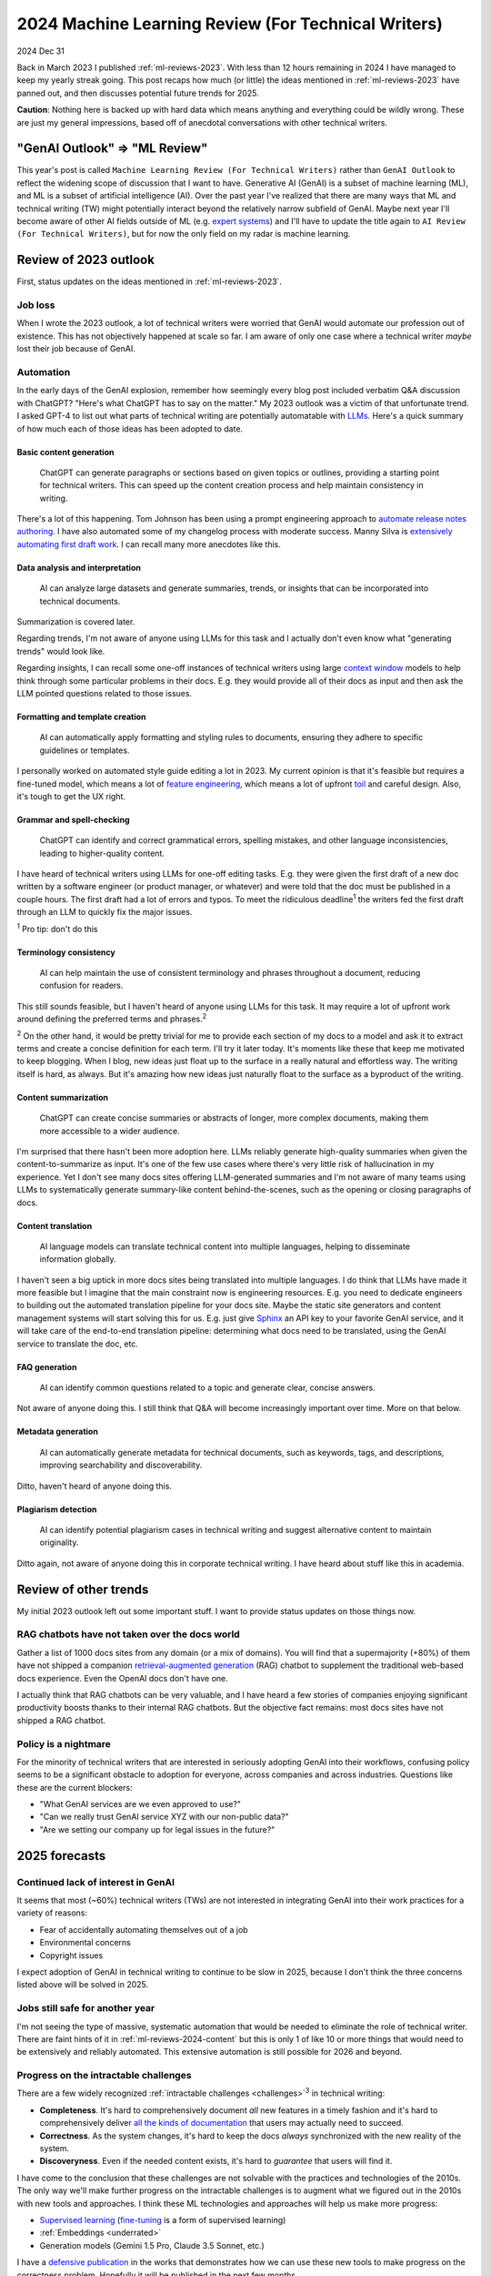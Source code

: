 .. _ml-reviews-2024:

====================================================
2024 Machine Learning Review (For Technical Writers)
====================================================

2024 Dec 31

Back in March 2023 I published :ref:`ml-reviews-2023`.
With less than 12 hours remaining in 2024 I have managed to keep
my yearly streak going. This post recaps how much (or little)
the ideas mentioned in :ref:`ml-reviews-2023` have panned
out, and then discusses potential future trends for 2025.

**Caution**: Nothing here is backed up with hard data which
means anything and everything could be wildly wrong. These
are just my general impressions, based off of anecdotal
conversations with other technical writers.

------------------------------
"GenAI Outlook" => "ML Review"
------------------------------

.. _expert systems: https://en.wikipedia.org/wiki/Expert_system

This year's post is called ``Machine Learning Review (For Technical Writers)``
rather than ``GenAI Outlook`` to reflect the widening scope of discussion that
I want to have. Generative AI (GenAI) is a subset of machine learning (ML), and
ML is a subset of artificial intelligence (AI). Over the past year I've realized
that there are many ways that ML and technical writing (TW) might potentially
interact beyond the relatively narrow subfield of GenAI. Maybe next year I'll
become aware of other AI fields outside of ML (e.g. `expert systems`_) and
I'll have to update the title again to ``AI Review (For Technical Writers)``,
but for now the only field on my radar is machine learning.

----------------------
Review of 2023 outlook
----------------------

First, status updates on the ideas mentioned in :ref:`ml-reviews-2023`.

Job loss
========

When I wrote the 2023 outlook, a lot of technical writers were worried
that GenAI would automate our profession out of existence. This has not
objectively happened at scale so far. I am aware of only one case where
a technical writer *maybe* lost their job because of GenAI.

Automation
==========

.. _LLMs: https://en.wikipedia.org/wiki/Large_language_model

In the early days of the GenAI explosion, remember how seemingly every blog post
included verbatim Q&A discussion with ChatGPT? "Here's what
ChatGPT has to say on the matter." My 2023 outlook was a victim of that
unfortunate trend. I asked GPT-4 to list out what parts of technical
writing are potentially automatable with `LLMs`_. Here's a quick summary
of how much each of those ideas has been adopted to date.

.. _ml-reviews-2024-content:

Basic content generation
------------------------

  ChatGPT can generate paragraphs or sections based on given topics or
  outlines, providing a starting point for technical writers. This can speed
  up the content creation process and help maintain consistency in writing.

.. _automate release notes authoring: https://idratherbewriting.com/ai/automating-linking.html
.. _extensively automating first draft work: https://aws.amazon.com/blogs/machine-learning/how-skyflow-creates-technical-content-in-days-using-amazon-bedrock/

There's a lot of this happening. Tom Johnson has been using a prompt
engineering approach to `automate release notes authoring`_. I have also
automated some of my changelog process with moderate success. Manny Silva
is `extensively automating first draft work`_. I can recall many more anecdotes
like this.

Data analysis and interpretation
--------------------------------

  AI can analyze large datasets and generate summaries, trends, or insights
  that can be incorporated into technical documents.

.. _context window: https://www.ibm.com/think/topics/context-window

Summarization is covered later.

Regarding trends, I'm not aware of anyone using LLMs for this task
and I actually don't even know what "generating trends" would look like.

Regarding insights, I can recall some one-off instances of
technical writers using large `context window`_ models to help
think through some particular problems in their docs. E.g. they
would provide all of their docs as input and then ask the LLM
pointed questions related to those issues.

Formatting and template creation
--------------------------------

  AI can automatically apply formatting and styling rules to documents,
  ensuring they adhere to specific guidelines or templates.

.. _feature engineering: https://builtin.com/articles/feature-engineering
.. _toil: https://sre.google/sre-book/eliminating-toil/

I personally worked on automated style guide editing a lot in 2023. My current
opinion is that it's feasible but requires a fine-tuned model, which means a lot of
`feature engineering`_, which means a lot of upfront `toil`_ and careful design.
Also, it's tough to get the UX right.

Grammar and spell-checking
--------------------------

  ChatGPT can identify and correct grammatical errors, spelling mistakes, and
  other language inconsistencies, leading to higher-quality content.

I have heard of technical writers using LLMs for one-off editing tasks.
E.g. they were given the first draft of a new doc written by a software
engineer (or product manager, or whatever) and were told that the doc
must be published in a couple hours. The first draft had a lot of errors and typos.
To meet the ridiculous deadline\ :sup:`1` the writers fed the first draft through
an LLM to quickly fix the major issues.

:sup:`1` Pro tip: don't do this

Terminology consistency
-----------------------

  AI can help maintain the use of consistent terminology and phrases throughout
  a document, reducing confusion for readers.

This still sounds feasible, but I haven't heard of anyone using LLMs for this task.
It may require a lot of upfront work around defining the preferred terms and
phrases.\ :sup:`2`

:sup:`2` On the other hand, it would be pretty trivial for me to provide each
section of my docs to a model and ask it to extract terms and create a concise
definition for each term. I'll try it later today. It's moments like these that
keep me motivated to keep blogging. When I blog, new ideas just float up to
the surface in a really natural and effortless way. The writing itself is hard,
as always. But it's amazing how new ideas just naturally float to the surface
as a byproduct of the writing.

.. _ml-reviews-2024-summarization:

Content summarization
---------------------

  ChatGPT can create concise summaries or abstracts of longer, more complex
  documents, making them more accessible to a wider audience.

I'm surprised that there hasn't been more adoption here. LLMs reliably
generate high-quality summaries when given the content-to-summarize as input.
It's one of the few use cases where there's very little risk of hallucination
in my experience. Yet I don't see many docs sites offering
LLM-generated summaries and I'm not aware of many teams using LLMs to
systematically generate summary-like content behind-the-scenes, such as the
opening or closing paragraphs of docs.

.. _ml-reviews-2024-translation:

Content translation
-------------------

  AI language models can translate technical content into multiple languages,
  helping to disseminate information globally.

.. _Sphinx: https://www.sphinx-doc.org/en/master/

I haven't seen a big uptick in more docs sites being translated into
multiple languages. I do think that LLMs have made it more feasible but I
imagine that the main constraint now is engineering resources. E.g. you need
to dedicate engineers to building out the automated translation pipeline for
your docs site. Maybe the static site generators and content management systems
will start solving this for us. E.g. just give `Sphinx`_ an API key to your
favorite GenAI service, and it will take care of the end-to-end translation
pipeline: determining what docs need to be translated, using the GenAI service
to translate the doc, etc.

FAQ generation
--------------

  AI can identify common questions related to a topic and generate clear,
  concise answers.

Not aware of anyone doing this. I still think that Q&A will become
increasingly important over time. More on that below.

Metadata generation
-------------------

  AI can automatically generate metadata for technical documents, such as
  keywords, tags, and descriptions, improving searchability and
  discoverability.

Ditto, haven't heard of anyone doing this.

Plagiarism detection
--------------------

  AI can identify potential plagiarism cases in technical
  writing and suggest alternative content to maintain originality.

Ditto again, not aware of anyone doing this in corporate technical
writing. I have heard about stuff like this in academia.

----------------------
Review of other trends
----------------------

My initial 2023 outlook left out some important stuff. I want to
provide status updates on those things now.

RAG chatbots have not taken over the docs world
===============================================

.. _retrieval-augmented generation: https://en.wikipedia.org/wiki/Retrieval-augmented_generation

Gather a list of 1000 docs sites from any domain (or a mix of domains). You will find
that a supermajority (+80%) of them have not shipped a companion `retrieval-augmented generation`_
(RAG) chatbot to supplement the traditional web-based docs experience. Even the
OpenAI docs don't have one.

I actually think that RAG chatbots can be very valuable, and I have heard
a few stories of companies enjoying significant productivity boosts thanks
to their internal RAG chatbots. But the objective fact remains: 
most docs sites have not shipped a RAG chatbot.

Policy is a nightmare
=====================

For the minority of technical writers that are interested in seriously adopting GenAI
into their workflows, confusing policy seems to be a significant
obstacle to adoption for everyone, across companies and across industries.
Questions like these are the current blockers:

* "What GenAI services are we even approved to use?"
* "Can we really trust GenAI service XYZ with our non-public data?"
* "Are we setting our company up for legal issues in the future?"

--------------
2025 forecasts
--------------

Continued lack of interest in GenAI
===================================

It seems that most (~60%) technical writers (TWs) are not interested in
integrating GenAI into their work practices for a variety of reasons:

* Fear of accidentally automating themselves out of a job
* Environmental concerns
* Copyright issues

I expect adoption of GenAI in technical writing to continue to be slow
in 2025, because I don't think the three concerns listed above will be
solved in 2025.

Jobs still safe for another year
================================

I'm not seeing the type of massive, systematic automation that would be
needed to eliminate the role of technical writer. There are faint hints
of it in :ref:`ml-reviews-2024-content` but this is only 1 of like 10
or more things that would need to be extensively and reliably automated.
This extensive automation is still possible for 2026 and beyond.

Progress on the intractable challenges
======================================

There are a few widely recognized :ref:`intractable challenges <challenges>`\ :sup:`3`
in technical writing:

.. _all the kinds of documentation: https://diataxis.fr/start-here/

* **Completeness**. It's hard to comprehensively document *all* new features
  in a timely fashion and it's hard to comprehensively deliver
  `all the kinds of documentation`_ that users may actually need to succeed.

* **Correctness**. As the system changes, it's hard to keep the docs *always*
  synchronized with the new reality of the system.

* **Discoveryness**. Even if the needed content exists, it's hard to
  *guarantee* that users will find it.

.. _supervised learning: https://cloud.google.com/discover/what-is-supervised-learning
.. _fine-tuning: https://platform.openai.com/docs/guides/fine-tuning

I have come to the conclusion that these challenges are not solvable with
the practices and technologies of the 2010s. The only way we'll make
further progress on the intractable challenges is to augment what we
figured out in the 2010s with new tools and approaches. I think these
ML technologies and approaches will help us make more progress:

* `Supervised learning`_ (`fine-tuning`_ is a form of supervised learning)
* :ref:`Embeddings <underrated>`
* Generation models (Gemini 1.5 Pro, Claude 3.5 Sonnet, etc.)

.. _defensive publication: https://www.tdcommons.org/

I have a `defensive publication`_ in the works that demonstrates how
we can use these new tools to make progress on the correctness problem.
Hopefully it will be published in the next few months.

.. _Riona McNamara: https://www.linkedin.com/in/rionam
.. _Aaron Gillies: https://www.linkedin.com/in/aaron-gillies-19a3755

:sup:`3` Many people have discussed these intractable challenges over
the years. The most recent ones I'm aware of are `Riona McNamara`_ and
`Aaron Gillies`_.

Q&A renaissance
===============

This is a primordial soup of an idea.

I have a hunch that Q&A (questions & answers) will become more and more important.
When language models are trained or fine-tuned, the data is often
structured as question and answer. When I interact with Gemini,
Claude, etc. through a chat UI, the conversation is often Q&A-style.
Stack Overflow was an invaluable resource for human developers in
the 2010s, and it's all about Q&A. Reddit threads often take the
form of Q&A, where the OP provides a prompt (the question) and the
follow-up questions are basically answers. The theme of Q&A keeps
coming up.

Translation pipelines solved for us
===================================

As mentioned in :ref:`ml-reviews-2024-translation`, I think static
site generators (SSG) and content management systems (CMS) should solve machine
translation for us. E.g. just provide an API key to a GenAI service and
the SSG takes care of translating each doc, updating the translation when
the doc changes, etc. This seems like it should be solved at the level of
the SSG or CMS provider.
